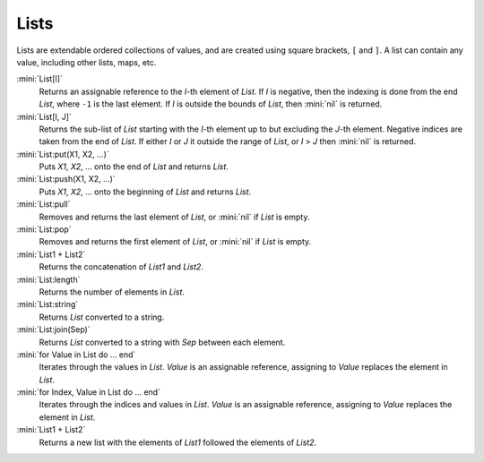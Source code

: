 Lists
=====

Lists are extendable ordered collections of values, and are created using square brackets, ``[`` and ``]``. A list can contain any value, including other lists, maps, etc.

:mini:`List[I]`
   Returns an assignable reference to the *I*-th element of *List*. If *I* is negative, then the indexing is done from the end *List*, where ``-1`` is the last element. If *I* is outside the bounds of *List*, then :mini:`nil` is returned.
   
:mini:`List[I, J]`
   Returns the sub-list of *List* starting with the *I*-th element up to but excluding the *J*-th element. Negative indices are taken from the end of *List*. If either *I* or *J* it outside the range of *List*, or *I* > *J* then :mini:`nil` is returned.
   
:mini:`List:put(X1, X2, ...)`
   Puts *X1*, *X2*, ... onto the end of *List* and returns *List*.
   
:mini:`List:push(X1, X2, ...)`
   Puts *X1*, *X2*, ... onto the beginning of *List* and returns *List*.
   
:mini:`List:pull`
   Removes and returns the last element of *List*, or :mini:`nil` if *List* is empty.
   
:mini:`List:pop`
   Removes and returns the first element of *List*, or :mini:`nil` if *List* is empty.
   
:mini:`List1 + List2`
   Returns the concatenation of *List1* and *List2*.
   
:mini:`List:length`
   Returns the number of elements in *List*.
   
:mini:`List:string`
   Returns *List* converted to a string.
   
:mini:`List:join(Sep)`
   Returns *List* converted to a string with *Sep* between each element.

:mini:`for Value in List do ... end`
   Iterates through the values in *List*. *Value* is an assignable reference, assigning to *Value* replaces the element in *List*.

:mini:`for Index, Value in List do ... end`
   Iterates through the indices and values in *List*. *Value* is an assignable reference, assigning to *Value* replaces the element in *List*.

:mini:`List1 + List2`
   Returns a new list with the elements of *List1* followed the elements of *List2*.